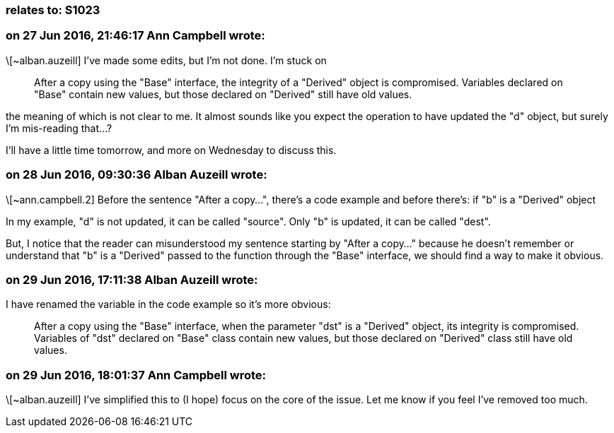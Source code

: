 === relates to: S1023

=== on 27 Jun 2016, 21:46:17 Ann Campbell wrote:
\[~alban.auzeill] I've made some edits, but I'm not done. I'm stuck on 


____
After a copy using the "Base" interface, the integrity of a "Derived" object is compromised. Variables declared on "Base" contain new values, but those declared on "Derived" still have old values.

____

the meaning of which is not clear to me. It almost sounds like you expect the operation to have updated the "d" object, but surely I'm mis-reading that...?


I'll have a little time tomorrow, and more on Wednesday to discuss this.



=== on 28 Jun 2016, 09:30:36 Alban Auzeill wrote:
\[~ann.campbell.2]  Before the sentence "After a copy...", there's a code example and before there's: if "b" is a "Derived" object

In my example, "d" is not updated, it can be called "source". Only "b" is updated, it can be called "dest".

But, I notice that the reader can misunderstood my sentence starting by "After a copy..." because he doesn't remember or understand that "b" is a "Derived" passed to the function through the "Base" interface, we should find a way to make it obvious.

=== on 29 Jun 2016, 17:11:38 Alban Auzeill wrote:
I have renamed the variable in the code example so it's more obvious:

____
After a copy using the "Base" interface, when the parameter "dst" is a "Derived" object, its integrity is compromised. Variables of "dst" declared on "Base" class contain new values, but those declared on "Derived" class still have old values.

____

=== on 29 Jun 2016, 18:01:37 Ann Campbell wrote:
\[~alban.auzeill] I've simplified this to (I hope) focus on the core of the issue. Let me know if you feel I've removed too much.

